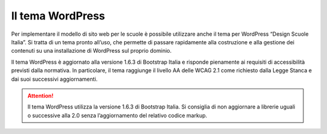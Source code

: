 Il tema WordPress
=================

Per implementare il modello di sito web per le scuole è possibile utilizzare anche il tema per WordPress “Design Scuole Italia”. Si tratta di un tema pronto all’uso, che permette di passare rapidamente alla costruzione e alla gestione dei contenuti su una installazione di WordPress sul proprio dominio.

Il tema WordPress è aggiornato alla versione 1.6.3 di Bootstrap Italia e risponde pienamente ai requisiti di accessibilità previsti dalla normativa. In particolare, il tema raggiunge il livello AA delle WCAG 2.1 come richiesto dalla Legge Stanca e dai suoi successivi aggiornamenti.

.. attention::
  Il tema WordPress utilizza la versione 1.6.3 di Bootstrap Italia. Si consiglia di non aggiornare a librerie uguali o successive alla 2.0 senza l’aggiornamento del relativo codice markup.
